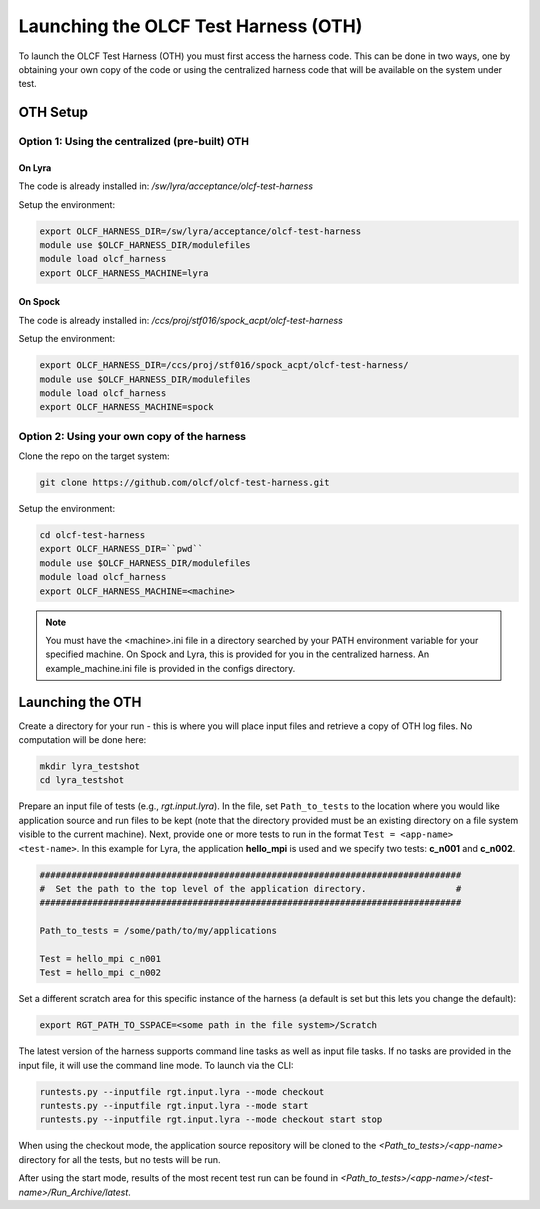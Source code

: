 =====================================
Launching the OLCF Test Harness (OTH)
=====================================

To launch the OLCF Test Harness (OTH) you must first access the harness code.
This can be done in two ways, one by obtaining your own copy of the code or
using the centralized harness code that will be available on the system under
test.

OTH Setup
---------

Option 1: Using the centralized (pre-built) OTH
^^^^^^^^^^^^^^^^^^^^^^^^^^^^^^^^^^^^^^^^^^^^^^^

On Lyra
"""""""

The code is already installed in: */sw/lyra/acceptance/olcf-test-harness*

Setup the environment:

.. code-block:: bash

    export OLCF_HARNESS_DIR=/sw/lyra/acceptance/olcf-test-harness
    module use $OLCF_HARNESS_DIR/modulefiles
    module load olcf_harness
    export OLCF_HARNESS_MACHINE=lyra

On Spock
""""""""

The code is already installed in: */ccs/proj/stf016/spock_acpt/olcf-test-harness*

Setup the environment:

.. code-block:: bash

    export OLCF_HARNESS_DIR=/ccs/proj/stf016/spock_acpt/olcf-test-harness/
    module use $OLCF_HARNESS_DIR/modulefiles
    module load olcf_harness
    export OLCF_HARNESS_MACHINE=spock

Option 2: Using your own copy of the harness
^^^^^^^^^^^^^^^^^^^^^^^^^^^^^^^^^^^^^^^^^^^^

Clone the repo on the target system:

.. code-block:: bash

    git clone https://github.com/olcf/olcf-test-harness.git

Setup the environment:

.. code-block:: bash

    cd olcf-test-harness
    export OLCF_HARNESS_DIR=``pwd``
    module use $OLCF_HARNESS_DIR/modulefiles
    module load olcf_harness
    export OLCF_HARNESS_MACHINE=<machine>

.. note::
    You must have the <machine>.ini file in a directory searched by your PATH
    environment variable for your specified machine. On Spock and Lyra, this
    is provided for you in the centralized harness. An example_machine.ini
    file is provided in the configs directory.

Launching the OTH
-----------------

Create a directory for your run - this is where you will place input files and
retrieve a copy of OTH log files. No computation will be done here:

.. code-block:: bash

    mkdir lyra_testshot
    cd lyra_testshot

Prepare an input file of tests (e.g., *rgt.input.lyra*). In the file, set
``Path_to_tests`` to the location where you would like application source and
run files to be kept (note that the directory provided must be an existing
directory on a file system visible to the current machine). Next, provide one
or more tests to run in the format ``Test = <app-name> <test-name>``. In this
example for Lyra, the application **hello_mpi** is used and we specify two
tests: **c_n001** and **c_n002**.

.. code-block:: bash

    ################################################################################
    #  Set the path to the top level of the application directory.                 #
    ################################################################################
    
    Path_to_tests = /some/path/to/my/applications
    
    Test = hello_mpi c_n001
    Test = hello_mpi c_n002


Set a different scratch area for this specific instance of the harness (a
default is set but this lets you change the default):

.. code-block:: bash

    export RGT_PATH_TO_SSPACE=<some path in the file system>/Scratch


The latest version of the harness supports command line tasks as well as input
file tasks. If no tasks are provided in the input file, it will use the command
line mode. To launch via the CLI:

.. code-block:: bash

    runtests.py --inputfile rgt.input.lyra --mode checkout
    runtests.py --inputfile rgt.input.lyra --mode start
    runtests.py --inputfile rgt.input.lyra --mode checkout start stop


When using the checkout mode, the application source repository will be cloned
to the *<Path_to_tests>/<app-name>* directory for all the tests, but no tests
will be run.


After using the start mode, results of the most recent test run can be found in
*<Path_to_tests>/<app-name>/<test-name>/Run_Archive/latest*.
